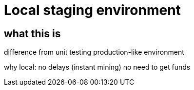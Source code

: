 = Local staging environment

== what this is

difference from unit testing
production-like environment

why local:
  no delays (instant mining)
  no need to get funds

